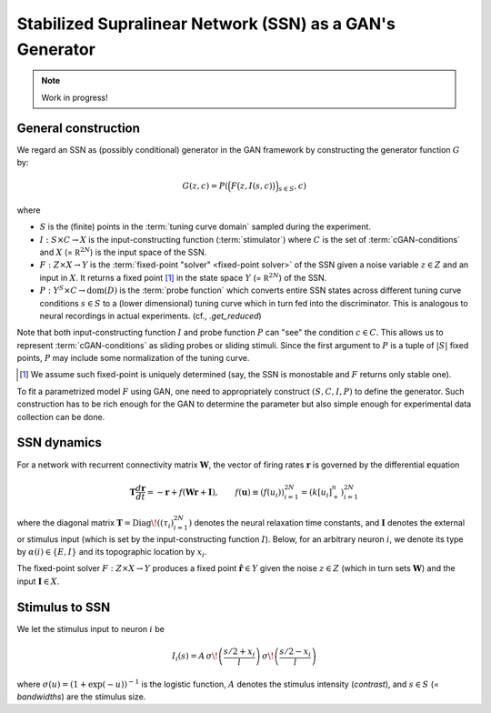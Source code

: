 ===========================================================
 Stabilized Supralinear Network (SSN) as a GAN's Generator
===========================================================

.. note:: Work in progress!

.. _general-construction:

General construction
====================

We regard an SSN as (possibly conditional) generator in the GAN
framework by constructing the generator function :math:`G` by:

.. math::

   G(z, c) = P \left( \Big(F \big(z, I(s, c) \big) \Big)_{s \in S}, c \right)

where

- :math:`S` is the (finite) points in the :term:`tuning curve
  domain` sampled during the experiment.
- :math:`I: S \times C \to X` is the input-constructing function
  (:term:`stimulator`) where :math:`C` is the set of
  :term:`cGAN-conditions` and :math:`X` (= :math:`\mathbb R^{2N}`) is
  the input space of the SSN.
- :math:`F: Z \times X \to Y` is the :term:`fixed-point "solver"
  <fixed-point solver>` of the SSN given a noise variable :math:`z \in
  Z` and an input in :math:`X`.  It returns a fixed point [#]_ in the
  state space :math:`Y` (= :math:`\mathbb R^{2N}`) of the SSN.
- :math:`P: Y^S \times C \to \mathrm{dom}(D)` is the :term:`probe
  function` which converts entire SSN states across different tuning
  curve conditions :math:`s \in S` to a (lower dimensional) tuning
  curve which in turn fed into the discriminator.  This is analogous
  to neural recordings in actual experiments.
  (cf., `.get_reduced`)

Note that both input-constructing function :math:`I` and probe
function :math:`P` can "see" the condition :math:`c \in C`.  This
allows us to represent :term:`cGAN-conditions` as sliding probes or
sliding stimuli.  Since the first argument to :math:`P` is a tuple of
:math:`|S|` fixed points, :math:`P` may include some normalization of
the tuning curve.

.. [#] We assume such fixed-point is uniquely determined (say, the SSN
   is monostable and :math:`F` returns only stable one).

To fit a parametrized model :math:`F` using GAN, one need to
appropriately construct :math:`(S, C, I, P)` to define the generator.
Such construction has to be rich enough for the GAN to determine the
parameter but also simple enough for experimental data collection can
be done.


SSN dynamics
============

For a network with recurrent connectivity matrix :math:`\mathbf{W}`,
the vector of firing rates :math:`\mathbf{r}` is governed by the
differential equation

.. math::

   \mathbf{T} \frac{d\mathbf{r}}{dt}
   = - \mathbf{r} + f\left(\mathbf{W} \mathbf{r} + \mathbf{I}\right),
   \qquad
   {f}(\mathbf{u}) \equiv \left( f(u_{i}) \right)_{i=1}^{2N}
   = \left( k [u_{i}]_+^n \right)_{i=1}^{2N}

where the diagonal matrix :math:`\mathbf{T} = \text{Diag}\!\left(
(\tau_i)_{i=1}^{2N} \right)` denotes the neural relaxation time
constants, and :math:`\mathbf{I}` denotes the external or stimulus
input (which is set by the input-constructing function :math:`I`).
Below, for an arbitrary neuron :math:`i`, we denote its type by
:math:`\alpha(i)\in \{E,I\}` and its topographic location by
:math:`x_i`.

The fixed-point solver :math:`F: Z \times X \to Y` produces a fixed
point :math:`\hat{\mathbf{r}} \in Y` given the noise :math:`z \in Z`
(which in turn sets :math:`\mathbf{W}`) and the input
:math:`\mathbf{I} \in X`.


Stimulus to SSN
===============

We let the stimulus input to neuron :math:`i` be

.. math::

   I_i(s) = A\,
   \sigma\!\left( \frac{{s}/{2} + x_i}{l} \right)\,
   \sigma\!\left( \frac{{s}/{2} - x_i}{l} \right)

where :math:`\sigma(u) = (1+\exp(-u))^{-1}` is the logistic function,
:math:`A` denotes the stimulus intensity (`contrast`), and :math:`s
\in S` (= `bandwidths`) are the stimulus size.

.. seealso::

   `.run.gan.learn`, `.stimuli.input`
